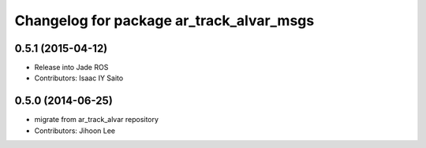 ^^^^^^^^^^^^^^^^^^^^^^^^^^^^^^^^^^^^^^^^^
Changelog for package ar_track_alvar_msgs
^^^^^^^^^^^^^^^^^^^^^^^^^^^^^^^^^^^^^^^^^

0.5.1 (2015-04-12)
------------------
* Release into Jade ROS
* Contributors: Isaac IY Saito

0.5.0 (2014-06-25)
------------------
* migrate from ar_track_alvar repository
* Contributors: Jihoon Lee
